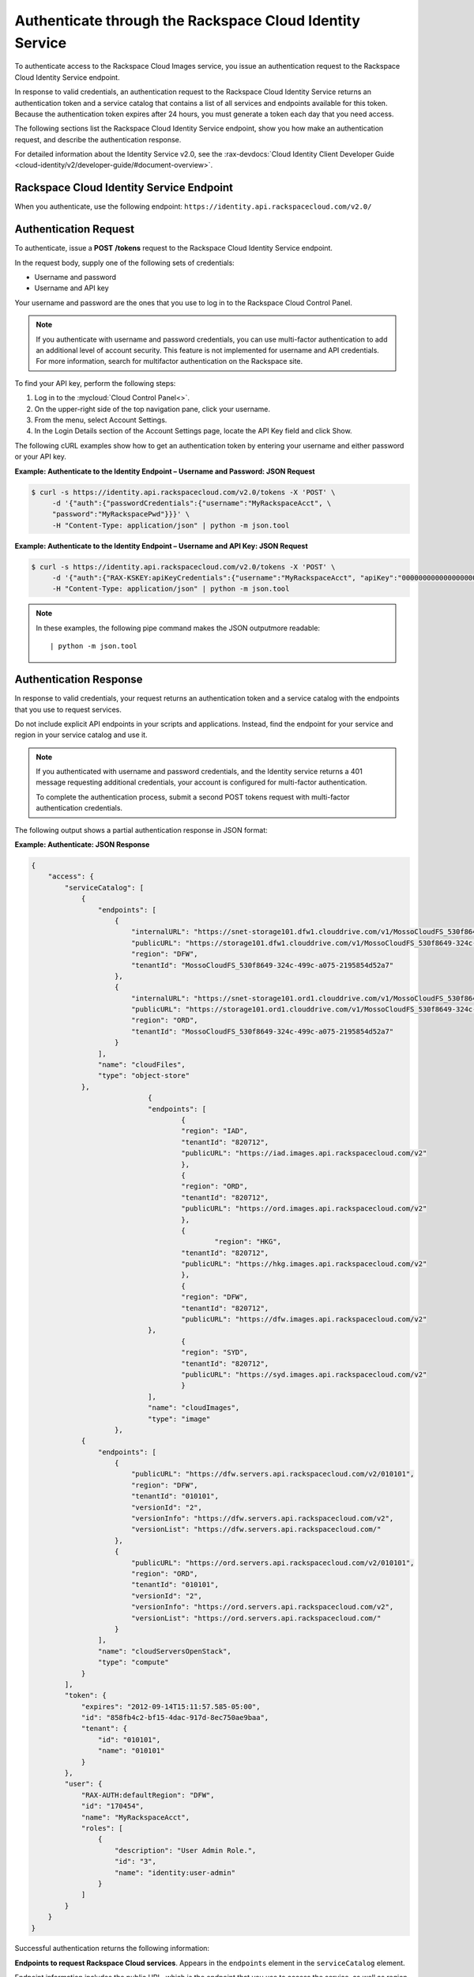 .. _authenticate-through-the-rackspace-cloud-identity-service:

Authenticate through the Rackspace Cloud Identity Service
---------------------------------------------------------

To authenticate access to the Rackspace Cloud Images service, you issue an
authentication request to the Rackspace Cloud Identity Service endpoint.

In response to valid credentials, an authentication request to the
Rackspace Cloud Identity Service returns an authentication token and a
service catalog that contains a list of all services and endpoints
available for this token. Because the authentication token expires after
24 hours, you must generate a token each day that you need access.

The following sections list the Rackspace Cloud Identity Service
endpoint, show you how make an authentication request, and describe the
authentication response.

For detailed information about the Identity Service v2.0, see the 
:rax-devdocs:`Cloud Identity Client Developer Guide <cloud-identity/v2/developer-guide/#document-overview>`.

Rackspace Cloud Identity Service Endpoint
~~~~~~~~~~~~~~~~~~~~~~~~~~~~~~~~~~~~~~~~~~

When you authenticate, use the following endpoint:
``https://identity.api.rackspacecloud.com/v2.0/``

Authentication Request
~~~~~~~~~~~~~~~~~~~~~~

To authenticate, issue a **POST** **/tokens** request to the Rackspace Cloud Identity
Service endpoint.

In the request body, supply one of the following sets of credentials:

-  Username and password

-  Username and API key

Your username and password are the ones that you use to log in to the
Rackspace Cloud Control Panel.

.. note:: If you authenticate with username and password credentials, you can
   use multi-factor authentication to add an additional level of account
   security. This feature is not implemented for username and API
   credentials. For more information, search for multifactor authentication
   on the Rackspace site.

To find your API key, perform the following steps:

#. Log in to the :mycloud:`Cloud Control Panel<>`.

#. On the upper-right side of the top navigation pane, click your username.

#. From the menu, select Account Settings.

#. In the Login Details section of the Account Settings page, locate the API Key field and 
   click Show.

The following cURL examples show how to get an authentication token by entering your username 
and either password or your API key.

**Example: Authenticate to the Identity Endpoint – Username and Password: JSON Request**

.. code::

    $ curl -s https://identity.api.rackspacecloud.com/v2.0/tokens -X 'POST' \
         -d '{"auth":{"passwordCredentials":{"username":"MyRackspaceAcct", \
         "password":"MyRackspacePwd"}}}' \
         -H "Content-Type: application/json" | python -m json.tool

**Example: Authenticate to the Identity Endpoint – Username and API Key: JSON Request**

.. code::

    $ curl -s https://identity.api.rackspacecloud.com/v2.0/tokens -X 'POST' \
         -d '{"auth":{"RAX-KSKEY:apiKeyCredentials":{"username":"MyRackspaceAcct", "apiKey":"0000000000000000000"}}}' \
         -H "Content-Type: application/json" | python -m json.tool


.. note::
   In these examples, the following pipe command makes the JSON outputmore readable:
   ::

   | python -m json.tool

Authentication Response
~~~~~~~~~~~~~~~~~~~~~~~

In response to valid credentials, your request returns an authentication token and a service 
catalog with the endpoints that you use to request services.

Do not include explicit API endpoints in your scripts and applications. Instead, find the 
endpoint for your service and region in your service catalog and use it.

.. note::
   If you authenticated with username and password credentials, and the
   Identity service returns a 401 message requesting additional credentials,
   your account is configured for multi-factor authentication.

   To complete the authentication process, submit a second POST tokens
   request with multi-factor authentication credentials.

The following output shows a partial authentication response in JSON format:

**Example: Authenticate: JSON Response**

.. code::

    {
        "access": {
            "serviceCatalog": [
                {
                    "endpoints": [
                        {
                            "internalURL": "https://snet-storage101.dfw1.clouddrive.com/v1/MossoCloudFS_530f8649-324c-499c-a075-2195854d52a7",
                            "publicURL": "https://storage101.dfw1.clouddrive.com/v1/MossoCloudFS_530f8649-324c-499c-a075-2195854d52a7",
                            "region": "DFW",
                            "tenantId": "MossoCloudFS_530f8649-324c-499c-a075-2195854d52a7"
                        },
                        {
                            "internalURL": "https://snet-storage101.ord1.clouddrive.com/v1/MossoCloudFS_530f8649-324c-499c-a075-2195854d52a7",
                            "publicURL": "https://storage101.ord1.clouddrive.com/v1/MossoCloudFS_530f8649-324c-499c-a075-2195854d52a7",
                            "region": "ORD",
                            "tenantId": "MossoCloudFS_530f8649-324c-499c-a075-2195854d52a7"
                        }
                    ],
                    "name": "cloudFiles",
                    "type": "object-store"
                },
 				{
        			"endpoints": [
          				{
            				"region": "IAD",
            				"tenantId": "820712",
            				"publicURL": "https://iad.images.api.rackspacecloud.com/v2"
          				},
	          			{
    	        			"region": "ORD",
        	    			"tenantId": "820712",
            				"publicURL": "https://ord.images.api.rackspacecloud.com/v2"
          				},
          				{
	           			 	"region": "HKG",
    	        			"tenantId": "820712",
        	    			"publicURL": "https://hkg.images.api.rackspacecloud.com/v2"
          				},
          				{
            				"region": "DFW",
            				"tenantId": "820712",
	            			"publicURL": "https://dfw.images.api.rackspacecloud.com/v2"
    	      			},
        	  			{
            				"region": "SYD",
            				"tenantId": "820712",
            				"publicURL": "https://syd.images.api.rackspacecloud.com/v2"
          				}
        			],
        			"name": "cloudImages",
        			"type": "image"
      			},
                {
                    "endpoints": [
                        {
                            "publicURL": "https://dfw.servers.api.rackspacecloud.com/v2/010101",
                            "region": "DFW",
                            "tenantId": "010101",
                            "versionId": "2",
                            "versionInfo": "https://dfw.servers.api.rackspacecloud.com/v2",
                            "versionList": "https://dfw.servers.api.rackspacecloud.com/"
                        },
                        {
                            "publicURL": "https://ord.servers.api.rackspacecloud.com/v2/010101",
                            "region": "ORD",
                            "tenantId": "010101",
                            "versionId": "2",
                            "versionInfo": "https://ord.servers.api.rackspacecloud.com/v2",
                            "versionList": "https://ord.servers.api.rackspacecloud.com/"
                        }
                    ],
                    "name": "cloudServersOpenStack",
                    "type": "compute"
                }
            ],
            "token": {
                "expires": "2012-09-14T15:11:57.585-05:00",
                "id": "858fb4c2-bf15-4dac-917d-8ec750ae9baa",
                "tenant": {
                    "id": "010101",
                    "name": "010101"
                }
            },
            "user": {
                "RAX-AUTH:defaultRegion": "DFW",
                "id": "170454",
                "name": "MyRackspaceAcct",
                "roles": [
                    {
                        "description": "User Admin Role.",
                        "id": "3",
                        "name": "identity:user-admin"
                    }
                ]
            }
        }
    }


Successful authentication returns the following information:

**Endpoints to request Rackspace Cloud services**. Appears in the ``endpoints`` element in 
the ``serviceCatalog`` element.

Endpoint information includes the public URL, which is the endpoint that you use to access 
the service, as well as region, tenant ID, and version information.

To access the Cloud Images service, use the endpoint for the ``cloudImages`` service.

**Tenant ID**. Appears in the ``tenantId`` field in the ``endpoints`` element. The tenant 
ID is also known as the account number.

You include the tenant ID in the endpoint URL when you call a cloud service.

**The name of the service**. Appears in the ``name`` field.

Locate the correct service name in the service catalog, as follows:

-  **Cloud Images**. Named ``cloudImages`` in the catalog.

   To access the Cloud Images service, use the ``publicURL`` value for the ``cloudImages`` service.

   The service might show multiple endpoints to enable regional choice. Select the appropriate 
   endpoint for the region that you want to interact with by examining the ``region`` field.

.. tip:: To help you decide which regionalized endpoint to use, read about
   :kc-article:`special considerations<about-regions>` for choosing a data center.

If you use the authentication token to access this service, you can perform Cloud Images
API operations.

**Expiration date and time for authentication token**. Appears in the ``expires`` field in 
the ``token`` element.

After this date and time, the token is no longer valid.

This field predicts the maximum lifespan for a token, but does not guarantee that the token 
reaches that lifespan.

Clients are encouraged to cache a token until it expires.

Because the authentication token expires after 24 hours, you must generate a token once a day.

**Authentication token**. Appears in the ``id`` field in the ``token`` element.

You pass the authentication token in the ``X-Auth-Token`` header each time that you send a 
request to a service.

Once you have your authentication token and your endpoint you are ready to send a
request to the Cloud Images service.

In the following example, you first export the tenant ID, ``010101``, to the ``account`` 
environment variable and the authentication token to the ``token`` environment variable. 
Then, you issue a cURL command to send a request to list images as follows:

.. code::

    $ export account="010101"
    $ export token="00000000-0000-0000-000000000000"
    $ curl -s https://dfw.images.api.rackspacecloud.com/v2/$account/images \
         -X "GET" -H "X-Auth-Token: $token" | python -m json.tool
